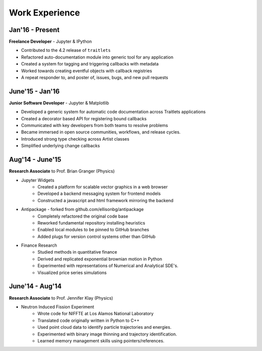 ===============
Work Experience
===============

Jan'16 - Present
-----------------

**Freelance Developer** - Jupyter & IPython

+ Contributed to the 4.2 release of ``traitlets``
+ Refactored auto-documentation module into generic tool for any application
+ Created a system for tagging and triggering callbacks with metadata
+ Worked towards creating eventful objects with callback registries
+ A repeat responder to, and poster of, issues, bugs, and new pull requests

June'15 - Jan'16
-----------------

**Junior Software Developer** - Jupyter & Matplotlib

+ Developed a generic system for automatic code documentation across Traitlets applications
+ Created a decorator based API for registering bound callbacks
+ Communicated with key developers from both teams to resolve problems
+ Became immersed in open source communities, workflows, and release cycles.
+ Introduced strong type checking across Artist classes
+ Simplified underlying change callbacks

Aug'14 - June'15
-----------------

**Research Associate** to Prof. Brian Granger (Physics)

* Jupyter Widgets
    + Created a platform for scalable vector graphics in a web browser
    + Developed a backend messaging system for frontend models
    + Constructed a javascript and html framework mirroring the backend

* Antipackage - forked from github.com/ellisonbg/antipackage
    + Completely refactored the original code base
    + Reworked fundamental repository installing heuristics
    + Enabled local modules to be pinned to GitHub branches
    + Added plugs for version control systems other than GitHub

* Finance Research
    + Studied methods in quantitative finance
    + Derived and replicated exponential brownian motion in Python
    + Experimented with representations of Numerical and Analytical SDE's.
    + Visualized price series simulations

June'14 - Aug'14
-----------------

**Research Associate** to Prof. Jennifer Klay (Physics)

* Neutron Induced Fission Experiment
    + Wrote code for NIFFTE at Los Alamos National Laboratory
    + Translated code originally written in Python to C++
    + Used point cloud data to identify particle trajectories and energies.
    + Experimented with binary image thinning and trajectory identification.
    + Learned memory management skills using pointers/references.

